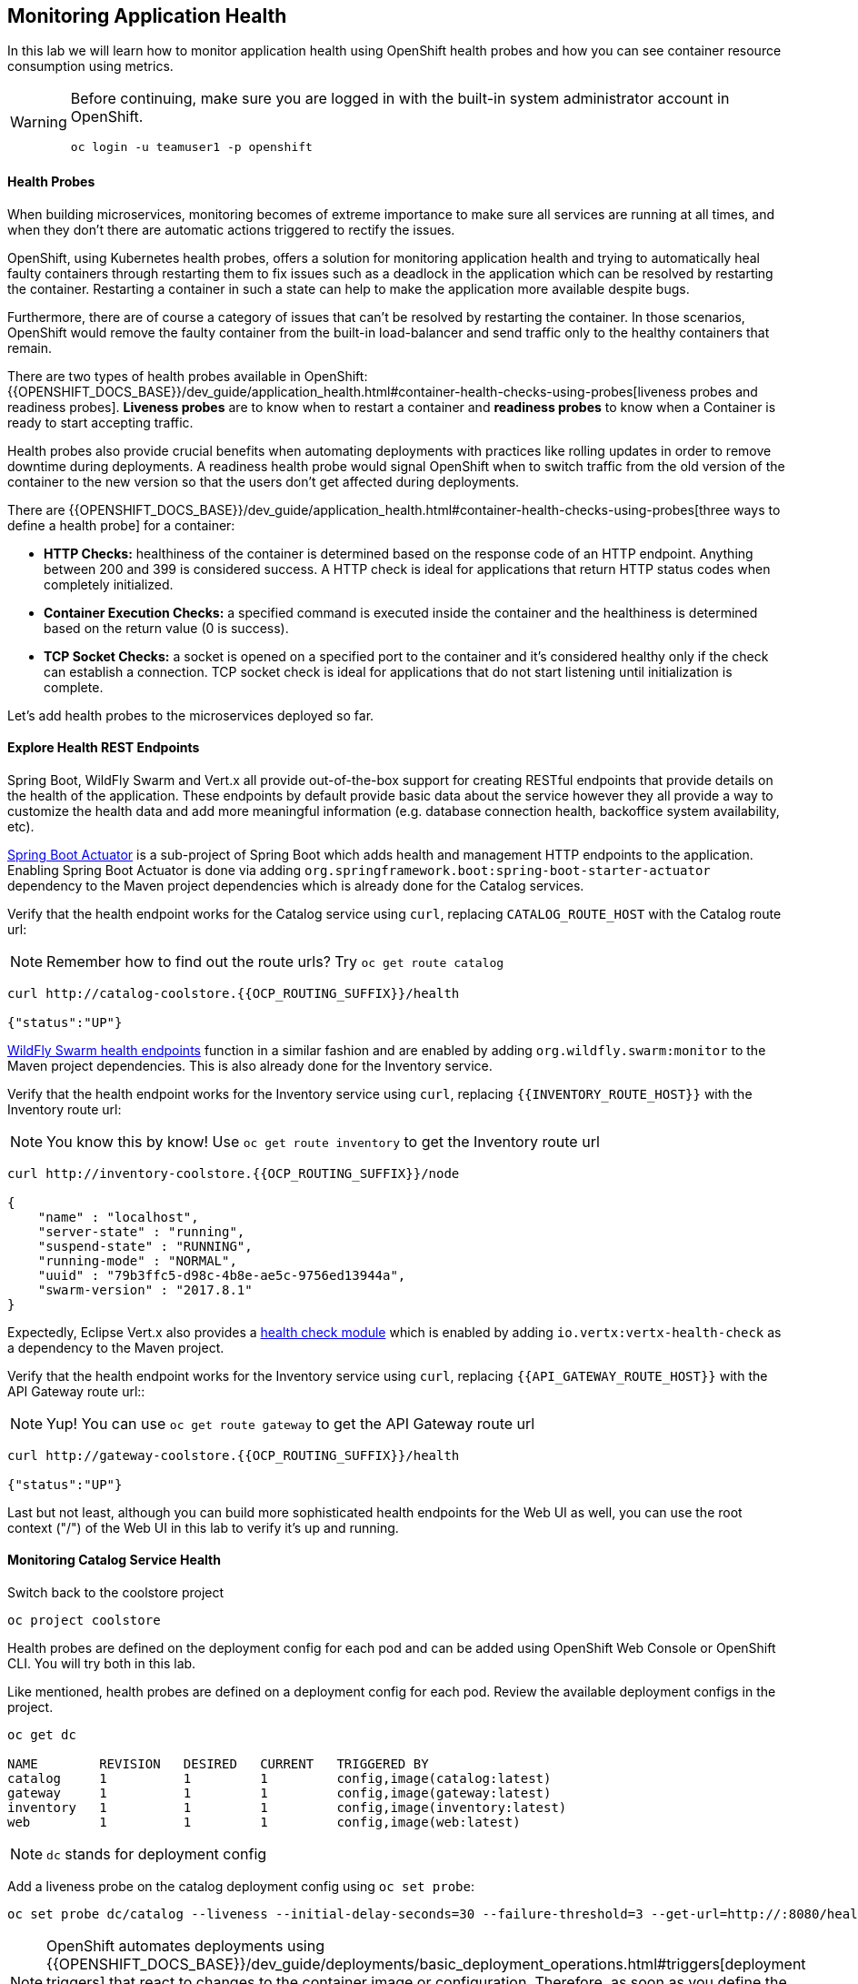 ## Monitoring Application Health

In this lab we will learn how to monitor application health using OpenShift
health probes and how you can see container resource consumption using metrics.

[WARNING]
=====
Before continuing, make sure you are logged in with the built-in system administrator account in OpenShift.

 oc login -u teamuser1 -p openshift
=====
####  Health Probes

When building microservices, monitoring becomes of extreme importance to make sure all services
are running at all times, and when they don't there are automatic actions triggered to rectify
the issues.

OpenShift, using Kubernetes health probes, offers a solution for monitoring application
health and trying to automatically heal faulty containers through restarting them to fix issues such as
a deadlock in the application which can be resolved by restarting the container. Restarting a container
in such a state can help to make the application more available despite bugs.

Furthermore, there are of course a category of issues that can't be resolved by restarting the container.
In those scenarios, OpenShift would remove the faulty container from the built-in load-balancer and send traffic
only to the healthy containers that remain.

There are two types of health probes available in OpenShift: {{OPENSHIFT_DOCS_BASE}}/dev_guide/application_health.html#container-health-checks-using-probes[liveness probes and readiness probes].
*Liveness probes* are to know when to restart a container and *readiness probes* to know when a
Container is ready to start accepting traffic.

Health probes also provide crucial benefits when automating deployments with practices like rolling updates in
order to remove downtime during deployments. A readiness health probe would signal OpenShift when to switch
traffic from the old version of the container to the new version so that the users don't get affected during
deployments.

There are {{OPENSHIFT_DOCS_BASE}}/dev_guide/application_health.html#container-health-checks-using-probes[three ways to define a health probe] for a container:

* **HTTP Checks:** healthiness of the container is determined based on the response code of an HTTP
endpoint. Anything between 200 and 399 is considered success. A HTTP check is ideal for applications
that return HTTP status codes when completely initialized.

* **Container Execution Checks:** a specified command is executed inside the container and the healthiness is
determined based on the return value (0 is success).

* **TCP Socket Checks:** a socket is opened on a specified port to the container and it's considered healthy
only if the check can establish a connection. TCP socket check is ideal for applications that do not
start listening until initialization is complete.

Let's add health probes to the microservices deployed so far.

####  Explore Health REST Endpoints

Spring Boot, WildFly Swarm and Vert.x all provide out-of-the-box support for creating RESTful endpoints that
provide details on the health of the application. These endpoints by default provide basic data about the
service however they all provide a way to customize the health data and add more meaningful information (e.g.
database connection health, backoffice system availability, etc).

http://docs.spring.io/spring-boot/docs/current/reference/htmlsingle/#production-ready[Spring Boot Actuator] is a
sub-project of Spring Boot which adds health and management HTTP endpoints to the application. Enabling Spring Boot
Actuator is done via adding `org.springframework.boot:spring-boot-starter-actuator` dependency to the Maven project
dependencies which is already done for the Catalog services.

Verify that the health endpoint works for the Catalog service using `curl`, replacing `CATALOG_ROUTE_HOST`
with the Catalog route url:

NOTE: Remember how to find out the route urls? Try `oc get route catalog`

[source, bash]
----
curl http://catalog-coolstore.{{OCP_ROUTING_SUFFIX}}/health

{"status":"UP"}
----

https://wildfly-swarm.gitbooks.io/wildfly-swarm-users-guide/content/advanced/monitoring.html[WildFly Swarm health endpoints] function in a similar fashion and are enabled by adding `org.wildfly.swarm:monitor`
to the Maven project dependencies.
This is also already done for the Inventory service.

Verify that the health endpoint works for the Inventory service using `curl`, replacing `{{INVENTORY_ROUTE_HOST}}`
with the Inventory route url:

NOTE: You know this by know! Use `oc get route inventory` to get the Inventory route url

[source, bash]
----
curl http://inventory-coolstore.{{OCP_ROUTING_SUFFIX}}/node

{
    "name" : "localhost",
    "server-state" : "running",
    "suspend-state" : "RUNNING",
    "running-mode" : "NORMAL",
    "uuid" : "79b3ffc5-d98c-4b8e-ae5c-9756ed13944a",
    "swarm-version" : "2017.8.1"
}
----

Expectedly, Eclipse Vert.x also provides a http://vertx.io/docs/vertx-health-check/java[health check module]
which is enabled by adding `io.vertx:vertx-health-check` as a dependency to the Maven project.

Verify that the health endpoint works for the Inventory service using `curl`, replacing `{{API_GATEWAY_ROUTE_HOST}}`
with the API Gateway route url::

NOTE: Yup! You can use `oc get route gateway` to get the API Gateway route url

[source, bash]
----
curl http://gateway-coolstore.{{OCP_ROUTING_SUFFIX}}/health

{"status":"UP"}
----

Last but not least, although you can build more sophisticated health endpoints for the Web UI as well, you
can use the root context ("/") of the Web UI in this lab to verify it's up and running.

####  Monitoring Catalog Service Health

Switch back to the coolstore project

[source, bash]
----
oc project coolstore
----
Health probes are defined on the deployment config for each pod and can be added using OpenShift Web
Console or OpenShift CLI. You will try both in this lab.

Like mentioned, health probes are defined on a deployment config for each pod. Review the available
deployment configs in the project.

[source, bash]
----
oc get dc

NAME        REVISION   DESIRED   CURRENT   TRIGGERED BY
catalog     1          1         1         config,image(catalog:latest)
gateway     1          1         1         config,image(gateway:latest)
inventory   1          1         1         config,image(inventory:latest)
web         1          1         1         config,image(web:latest)
----

NOTE: `dc` stands for deployment config

Add a liveness probe on the catalog deployment config using `oc set probe`:

[source, bash]
----
oc set probe dc/catalog --liveness --initial-delay-seconds=30 --failure-threshold=3 --get-url=http://:8080/health
----

[NOTE]
====
OpenShift automates deployments using
{{OPENSHIFT_DOCS_BASE}}/dev_guide/deployments/basic_deployment_operations.html#triggers[deployment triggers]
that react to changes to the container image or configuration.
Therefore, as soon as you define the probe, OpenShift automatically redeploys the
Catalog pod using the new configuration including the liveness probe.
====

The `--get-url` defines the HTTP endpoint to use for check the liveness of the container. The `\http://:8080`
syntax is a convenient way to define the endpoint without having to worry about the hostname for the running
container.

[NOTE]
====
It is possible to customize the probes even further using for example `--initial-delay-seconds` to specify how long
to wait after the container starts and before to begin checking the probes. Run `oc set probe --help` to get
a list of all available options.
====

Add a readiness probe on the catalog deployment config using the same `/health` endpoint that you used for
the liveness probe.

[NOTE]
====
It's recommended to have separate endpoints for readiness and liveness to indicate to OpenShift when
to restart the container and when to leave it alone and remove it from the load-balancer so that an administrator
would  manually investigate the issue.
====

[source, bash]
----
oc set probe dc/catalog --readiness --initial-delay-seconds=30 --failure-threshold=3 --get-url=http://:8080/health
----

Viola! OpenShift automatically restarts the Catalog pod and as soon as the
health probes succeed, it is ready to receive traffic.

[NOTE]
====
Fabric8 Maven Plugin can also be configured to automatically set the health probes when running `fabric8:deploy`
goal. Read more on https://maven.fabric8.io/#enrichers[Fabric8 docs] under
https://maven.fabric8.io/#f8-spring-boot-health-check[Spring Boot],
https://maven.fabric8.io/#f8-wildfly-swarm-health-check[WildFly Swarm] and
https://maven.fabric8.io/#f8-vertx-health-check[Eclipse Vert.x].
====
####  Monitoring Inventory Service Health

Adding liveness and readiness probes can be done at the same time if you want to define the same health endpoint
and parameters for both liveness and readiness probes.

Add liveness and readiness probes to the Inventory service:

[source, bash]
----
oc set probe dc/inventory --liveness --readiness --initial-delay-seconds=30 --failure-threshold=3 --get-url=http://:8080/node
----

OpenShift automatically restarts the Inventory pod and as soon as the health probes succeed, it is ready to receive traffic.

Using the `oc describe` command, you can get a detailed look into the deployment config and verify that the health probes are in fact
configured as you wanted:

[source, bash]
----
oc describe dc/inventory

Name:       inventory
Namespace:  {{COOLSTORE_PROJECT}}
...
  Containers:
   wildfly-swarm:
    ...
    Liveness:     http-get http://:8080/node delay=180s timeout=1s period=10s #success=1 #failure=3
    Readiness:    http-get http://:8080/node delay=10s timeout=1s period=10s #success=1 #failure=3
...
----

####  Monitoring API Gateway Health

You are an expert in health probes by now! Add liveness and readiness probes to the API Gateway service:

[source, bash]
----
oc set probe dc/gateway --liveness --readiness --initial-delay-seconds=15 --failure-threshold=3 --get-url=http://:8080/health
----

OpenShift automatically restarts the Inventory pod and as soon as the health probes succeed, it is
ready to receive traffic.

####  Monitoring Web UI Health

Although you can add the liveness and health probes to the Web UI using a single CLI command, let's
give the OpenShift Web Console a try this time.

Go the OpenShift Web Console in your browser and in the **{{COOLSTORE_PROJECT}}** project. Click on
**Applications >> Deployments** on the left-side bar. Click on `web` and then the **Configuration**
tab. You will see the warning about health checks, with a link to
click in order to add them. Click **Add health checks** now.

[NOTE]
====
Instead of **Configuration** tab, you can directly click on **Actions** button on the top-right
and then **Edit Health Checks**
====

image::health-web-details.png[]

You will want to click both **Add Readiness Probe** and **Add Liveness Probe** and
then fill them out as follows:

*Readiness Probe*

* Path: `/`
* Initial Delay: `10`
* Timeout: `1`

*Liveness Probe*

* Path: `/`
* Initial Delay: `180`
* Timeout: `1`

image::health-readiness.png[]

image::health-liveness.png[]

Click **Save** and then click the **Overview** button in the left navigation. You
will notice that Web UI pod is getting restarted and it stays light blue
for a while. This is a sign that the pod(s) have not yet passed their readiness
checks and it turns blue when it's ready!

image::health-web-redeploy.png[]

#### Monitoring Metrics

Metrics are another important aspect of monitoring applications which is required in order to
gain visibility into how the application behaves and particularly in identifying issues.

OpenShift provides container metrics out-of-the-box and displays how much memory, cpu and network
each container has been consuming over time. In the project overview, you can see three charts
near each pod that shows the resource consumption by that pod.

image::health-metrics-brief.png[]

Click on any of the pods (blue circle) which takes you to the pod details. Click on the **Metrics** tab
to see a more detailed view of the metrics charts.

image::health-metrics-detailed.png[]

[WARNING]
====
If you see the following error, click on the link to hawkular in the error
message and accept the self-signed certificate
image:health-metrics-error.png[]
====

Well done! You are ready to move on to the next lab.

